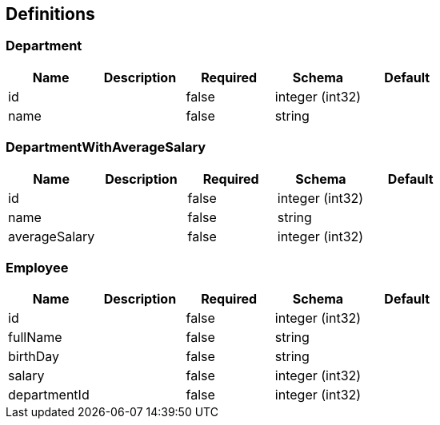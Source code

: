== Definitions
=== Department
[options="header"]
|===
|Name|Description|Required|Schema|Default
|id||false|integer (int32)|
|name||false|string|
|===

=== DepartmentWithAverageSalary
[options="header"]
|===
|Name|Description|Required|Schema|Default
|id||false|integer (int32)|
|name||false|string|
|averageSalary||false|integer (int32)|
|===

=== Employee
[options="header"]
|===
|Name|Description|Required|Schema|Default
|id||false|integer (int32)|
|fullName||false|string|
|birthDay||false|string|
|salary||false|integer (int32)|
|departmentId||false|integer (int32)|
|===

